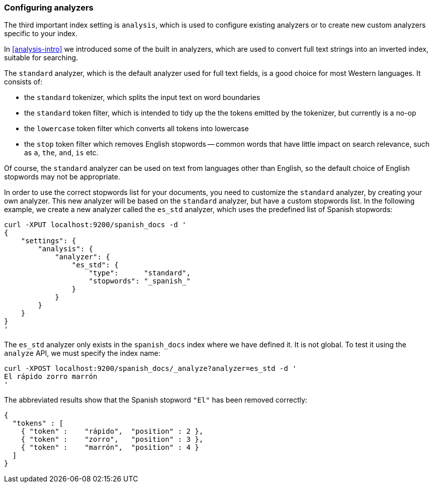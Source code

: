 === Configuring analyzers

The third important index setting is `analysis`, which is used
to configure existing analyzers or to create new custom analyzers
specific to your index.

In <<analysis-intro>> we introduced some of the built in analyzers,
which are used to convert full text strings into an inverted index,
suitable for searching.

The `standard` analyzer, which is the default analyzer
used for full text fields, is a good choice for most Western languages.
It consists of:

* the `standard` tokenizer, which splits the input text on word boundaries
* the `standard` token filter, which is intended to tidy up the the tokens
  emitted by the tokenizer, but currently is a no-op
* the `lowercase` token filter which converts all tokens into lowercase
* the `stop` token filter which removes English stopwords -- common words
  that have little impact on search relevance, such as `a`, `the`, `and`,
  `is` etc.

Of course, the `standard` analyzer can be used on text from languages
other than English, so the default choice of English stopwords may not be
appropriate.

In order to use the correct stopwords list for your documents, you
need to customize the `standard` analyzer, by creating your own analyzer.
This new analyzer will be based on the `standard` analyzer,
but have a custom stopwords list. In the following example,
we create a new analyzer called the `es_std` analyzer, which
uses the predefined list of Spanish stopwords:

    curl -XPUT localhost:9200/spanish_docs -d '
    {
        "settings": {
            "analysis": {
                "analyzer": {
                    "es_std": {
                        "type":      "standard",
                        "stopwords": "_spanish_"
                    }
                }
            }
        }
    }
    '

The `es_std` analyzer only exists in the `spanish_docs` index where we
have defined it.  It is not global.  To test it using the `analyze` API, we
must specify the index name:

    curl -XPOST localhost:9200/spanish_docs/_analyze?analyzer=es_std -d '
    El rápido zorro marrón
    '

The abbreviated results show that the Spanish stopword `"El"` has been
removed correctly:

    {
      "tokens" : [
        { "token" :    "rápido",  "position" : 2 },
        { "token" :    "zorro",   "position" : 3 },
        { "token" :    "marrón",  "position" : 4 }
      ]
    }
